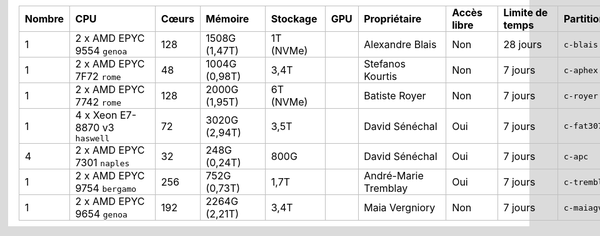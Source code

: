 .. list-table::
   :header-rows: 1
   :width: 960px

   * - Nombre
     - CPU
     - Cœurs
     - Mémoire
     - Stockage
     - GPU
     - Propriétaire
     - Accès libre
     - Limite de temps
     - Partition
   * - 1
     - 2 x AMD EPYC 9554 ``genoa``
     - 128
     - 1508G (1,47T)
     - 1T (NVMe)
     -
     - Alexandre Blais
     - Non
     - 28 jours
     - ``c-blais``
   * - 1
     - 2 x AMD EPYC 7F72 ``rome``
     - 48
     - 1004G (0,98T)
     - 3,4T
     -
     - Stefanos Kourtis
     - Non
     - 7 jours
     - ``c-aphex``
   * - 1
     - 2 x AMD EPYC 7742 ``rome``
     - 128
     - 2000G (1,95T)
     - 6T (NVMe)
     -
     - Batiste Royer
     - Non
     - 7 jours
     - ``c-royer``
   * - 1
     - 4 x Xeon E7-8870 v3 ``haswell``
     - 72
     - 3020G (2,94T)
     - 3,5T
     -
     - David Sénéchal
     - Oui
     - 7 jours
     - ``c-fat3072``
   * - 4
     - 2 x AMD EPYC 7301 ``naples``
     - 32
     - 248G (0,24T)
     - 800G
     -
     - David Sénéchal
     - Oui
     - 7 jours
     - ``c-apc``
   * - 1
     - 2 x AMD EPYC 9754 ``bergamo``
     - 256
     - 752G (0,73T)
     - 1,7T
     -
     - André-Marie Tremblay
     - Oui
     - 7 jours
     - ``c-tremblay``
   * - 1
     - 2 x AMD EPYC 9654 ``genoa``
     - 192
     - 2264G (2,21T)
     - 3,4T
     -
     - Maia Vergniory
     - Non
     - 7 jours
     - ``c-maiagv``
